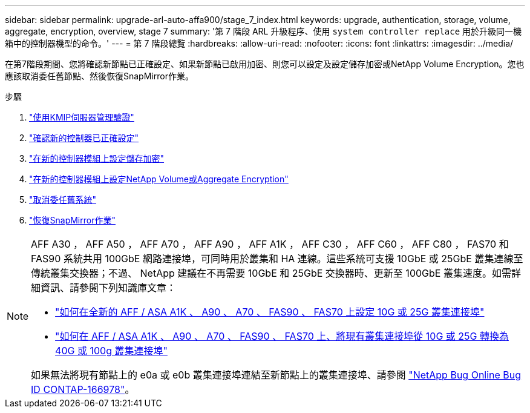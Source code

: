 ---
sidebar: sidebar 
permalink: upgrade-arl-auto-affa900/stage_7_index.html 
keywords: upgrade, authentication, storage, volume, aggregate, encryption, overview, stage 7 
summary: '第 7 階段 ARL 升級程序、使用 `system controller replace` 用於升級同一機箱中的控制器機型的命令。' 
---
= 第 7 階段總覽
:hardbreaks:
:allow-uri-read: 
:nofooter: 
:icons: font
:linkattrs: 
:imagesdir: ../media/


[role="lead"]
在第7階段期間、您將確認新節點已正確設定、如果新節點已啟用加密、則您可以設定及設定儲存加密或NetApp Volume Encryption。您也應該取消委任舊節點、然後恢復SnapMirror作業。

.步驟
. link:manage-authentication-using-kmip-servers.html["使用KMIP伺服器管理驗證"]
. link:ensure_new_controllers_are_set_up_correctly.html["確認新的控制器已正確設定"]
. link:set_up_storage_encryption_new_module.html["在新的控制器模組上設定儲存加密"]
. link:set_up_netapp_volume_encryption_new_module.html["在新的控制器模組上設定NetApp Volume或Aggregate Encryption"]
. link:decommission_old_system.html["取消委任舊系統"]
. link:resume_snapmirror_operations.html["恢復SnapMirror作業"]


[NOTE]
====
AFF A30 ， AFF A50 ， AFF A70 ， AFF A90 ， AFF A1K ， AFF C30 ， AFF C60 ， AFF C80 ， FAS70 和 FAS90 系統共用 100GbE 網路連接埠，可同時用於叢集和 HA 連線。這些系統可支援 10GbE 或 25GbE 叢集連線至傳統叢集交換器；不過、 NetApp 建議在不再需要 10GbE 和 25GbE 交換器時、更新至 100GbE 叢集速度。如需詳細資訊、請參閱下列知識庫文章：

* link:https://kb.netapp.com/on-prem/ontap/OHW/OHW-KBs/How_to_configure_10G_or_25G_cluster_ports_on_a_new_cluster_setup_on_AFF_ASA_A1K_A90_A70_FAS90_FAS70["如何在全新的 AFF / ASA A1K 、 A90 、 A70 、 FAS90 、 FAS70 上設定 10G 或 25G 叢集連接埠"^]
* link:https://kb.netapp.com/on-prem/ontap/OHW/OHW-KBs/How_to_convert_an_existing_cluster_from_10G_or_25G_cluster_ports_to_40G_or_100G_cluster_ports_on_an_AFF_ASA_A1K_A90_A70_FAS90_FAS70["如何在 AFF / ASA A1K 、 A90 、 A70 、 FAS90 、 FAS70 上、將現有叢集連接埠從 10G 或 25G 轉換為 40G 或 100g 叢集連接埠"^]


如果無法將現有節點上的 e0a 或 e0b 叢集連接埠連結至新節點上的叢集連接埠、請參閱 link:https://mysupport.netapp.com/site/bugs-online/product/ONTAP/JiraNgage/CONTAP-166978["NetApp Bug Online Bug ID CONTAP-166978"^]。

====